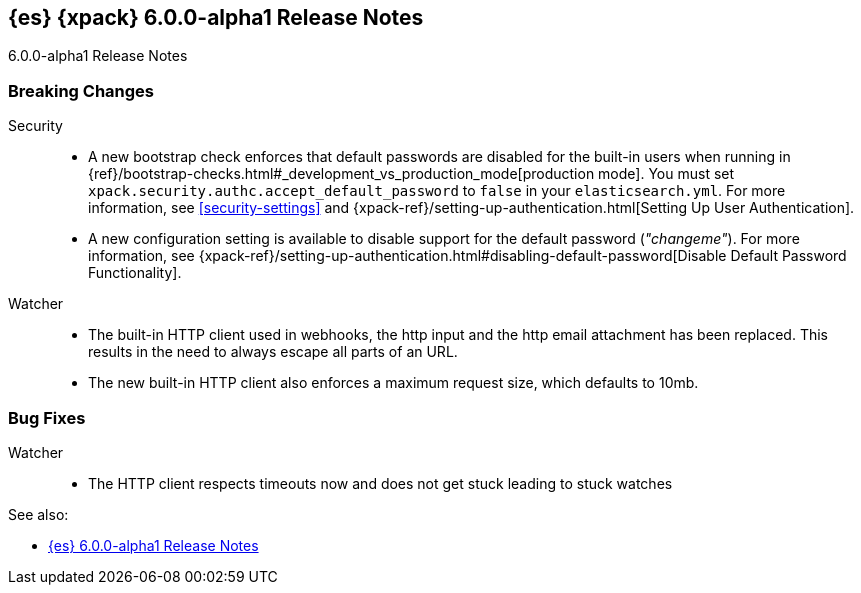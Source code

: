 [role="xpack"]
[[xes-6.0.0-alpha1]]
== {es} {xpack} 6.0.0-alpha1 Release Notes
++++
<titleabbrev>6.0.0-alpha1 Release Notes</titleabbrev>
++++

[float]
[[xes-breaking-6.0.0-alpha1]]
=== Breaking Changes

Security::
* A new bootstrap check enforces that default passwords are disabled for the
built-in users when running in
{ref}/bootstrap-checks.html#_development_vs_production_mode[production mode].
You must set `xpack.security.authc.accept_default_password` to `false` in your
`elasticsearch.yml`. For more information, see <<security-settings>> and
{xpack-ref}/setting-up-authentication.html[Setting Up User Authentication].
* A new configuration setting is available to disable support for the default
password (_"changeme"_). For more information, see
{xpack-ref}/setting-up-authentication.html#disabling-default-password[Disable Default Password Functionality].

Watcher::
* The built-in HTTP client used in webhooks, the http input and the http email attachment has been replaced.
This results in the need to always escape all parts of an URL.
* The new built-in HTTP client also enforces a maximum request size, which defaults to 10mb.

[float]
[[xes-bugs-6.0.0-alpha1]]
=== Bug Fixes

Watcher::
* The HTTP client respects timeouts now and does not get stuck leading to stuck watches

See also:

* <<release-notes-6.0.0-alpha1,{es} 6.0.0-alpha1 Release Notes>>
//* {logstash-ref}/xls-6.0.0-alpha1.html[Logstash {xpack} 6.0.0-alpha1 Release Notes]
